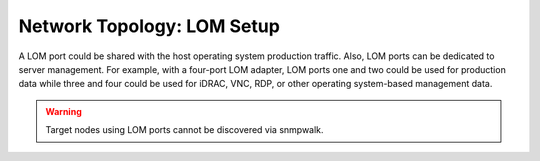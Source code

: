 Network Topology: LOM Setup
============================


A LOM port could be shared with the host operating system production traffic. Also, LOM ports can be dedicated to server management. For example, with a four-port LOM adapter, LOM ports one and two could be used for production data while three and four could be used for iDRAC, VNC, RDP, or other operating system-based management data.

.. warning:: Target nodes using LOM ports cannot be discovered via snmpwalk.

.. image:: ../../images/SharedLomRoceNIC.jpg

.. image:: ../../images/Shared_LOM.jpg

